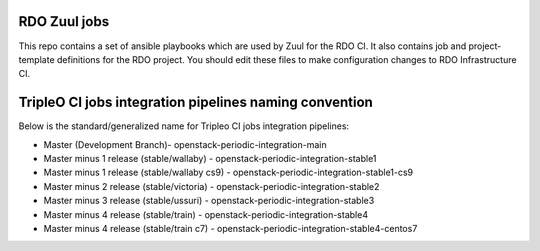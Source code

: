 RDO Zuul jobs
=============

This repo contains a set of ansible playbooks which are used by Zuul
for the RDO CI. It also contains job and project-template definitions
for the RDO project. You should edit these files to make configuration
changes to RDO Infrastructure CI.

TripleO CI jobs integration pipelines naming convention
=======================================================

Below is the standard/generalized name for Tripleo CI jobs integration pipelines:

- Master (Development Branch)- openstack-periodic-integration-main
- Master minus 1 release (stable/wallaby) - openstack-periodic-integration-stable1
- Master minus 1 release (stable/wallaby cs9) - openstack-periodic-integration-stable1-cs9
- Master minus 2 release (stable/victoria) - openstack-periodic-integration-stable2
- Master minus 3 release (stable/ussuri) - openstack-periodic-integration-stable3
- Master minus 4 release (stable/train) - openstack-periodic-integration-stable4
- Master minus 4 release (stable/train c7) - openstack-periodic-integration-stable4-centos7
